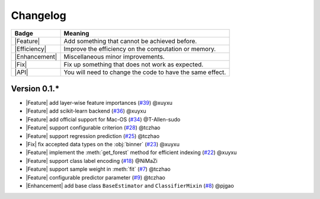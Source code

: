 Changelog
=========

+---------------+-----------------------------------------------------------+
| Badge         | Meaning                                                   |
+===============+===========================================================+
| |Feature|     | Add something that cannot be achieved before.             |
+---------------+-----------------------------------------------------------+
| |Efficiency|  | Improve the efficiency on the computation or memory.      |
+---------------+-----------------------------------------------------------+
| |Enhancement| | Miscellaneous minor improvements.                         |
+---------------+-----------------------------------------------------------+
| |Fix|         | Fix up something that does not work as expected.          |
+---------------+-----------------------------------------------------------+
| |API|         | You will need to change the code to have the same effect. |
+---------------+-----------------------------------------------------------+

Version 0.1.*
-------------

.. role:: raw-html(raw)
   :format: html

.. role:: raw-latex(raw)
   :format: latex

.. |Feature| replace:: :raw-html:`<span class="badge badge-success">Feature</span>` :raw-latex:`{\small\sc [Feature]}`
.. |Efficiency| replace:: :raw-html:`<span class="badge badge-info">Efficiency</span>` :raw-latex:`{\small\sc [Efficiency]}`
.. |Enhancement| replace:: :raw-html:`<span class="badge badge-info">Enhancement</span>` :raw-latex:`{\small\sc [Enhancement]}`
.. |Fix| replace:: :raw-html:`<span class="badge badge-danger">Fix</span>` :raw-latex:`{\small\sc [Fix]}`
.. |API| replace:: :raw-html:`<span class="badge badge-warning">API Change</span>` :raw-latex:`{\small\sc [API Change]}`

- |Feature| add layer-wise feature importances (`#39 <https://github.com/LAMDA-NJU/Deep-Forest/pull/39>`__) @xuyxu
- |Feature| add scikit-learn backend (`#36 <https://github.com/LAMDA-NJU/Deep-Forest/pull/36>`__) @xuyxu
- |Feature| add official support for Mac-OS (`#34 <https://github.com/LAMDA-NJU/Deep-Forest/pull/34>`__) @T-Allen-sudo
- |Feature| support configurable criterion (`#28 <https://github.com/LAMDA-NJU/Deep-Forest/issues/28>`__) @tczhao
- |Feature| support regression prediction (`#25 <https://github.com/LAMDA-NJU/Deep-Forest/issues/25>`__) @tczhao
- |Fix| fix accepted data types on the :obj:`binner` (`#23 <https://github.com/LAMDA-NJU/Deep-Forest/pull/23>`__) @xuyxu
- |Feature| implement the :meth:`get_forest` method for efficient indexing (`#22 <https://github.com/LAMDA-NJU/Deep-Forest/pull/22>`__) @xuyxu
- |Feature| support class label encoding (`#18 <https://github.com/LAMDA-NJU/Deep-Forest/pull/18>`__) @NiMaZi
- |Feature| support sample weight in :meth:`fit` (`#7 <https://github.com/LAMDA-NJU/Deep-Forest/pull/7>`__) @tczhao
- |Feature| configurable predictor parameter (`#9 <https://github.com/LAMDA-NJU/Deep-Forest/issues/10>`__) @tczhao
- |Enhancement| add base class ``BaseEstimator`` and ``ClassifierMixin`` (`#8 <https://github.com/LAMDA-NJU/Deep-Forest/pull/8>`__) @pjgao
